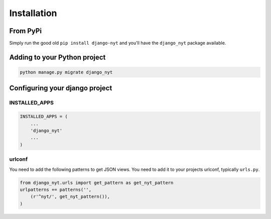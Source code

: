 Installation
============

From PyPi
---------

Simply run the good old ``pip install django-nyt`` and you'll have the ``django_nyt`` package available.

Adding to your Python project
-----------------------------

.. code-block:: bash

   python manage.py migrate django_nyt


Configuring your django project
-------------------------------

INSTALLED_APPS
~~~~~~~~~~~~~~

.. code-block:: python

   INSTALLED_APPS = (
       ...
       'django_nyt'
       ...
   )


urlconf
~~~~~~~

You need to add the following patterns to get JSON views. You need to add it to your projects urlconf, typically ``urls.py``.

.. code-block:: python

   from django_nyt.urls import get_pattern as get_nyt_pattern
   urlpatterns += patterns('',
       (r'^nyt/', get_nyt_pattern()),
   )

